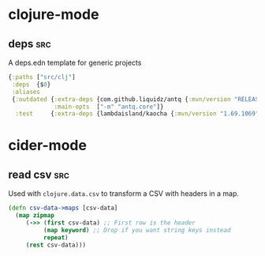 * clojure-mode
** deps                                                                  :src:
A deps.edn template for generic projects
#+begin_src clojure
  {:paths ["src/clj"]
   :deps  {$0}
   :aliases
   {:outdated {:extra-deps {com.github.liquidz/antq {:mvn/version "RELEASE"}}
               :main-opts  ["-m" "antq.core"]}
    :test     {:extra-deps {lambdaisland/kaocha {:mvn/version "1.69.1069"}}}}}
#+end_src

* cider-mode
** read csv                                                             :src:
Used with ~clojure.data.csv~ to transform a CSV with headers in a map.
#+begin_src clojure
    (defn csv-data->maps [csv-data]
      (map zipmap
         (->> (first csv-data) ;; First row is the header
              (map keyword) ;; Drop if you want string keys instead
              repeat)
         (rest csv-data)))
#+end_src
